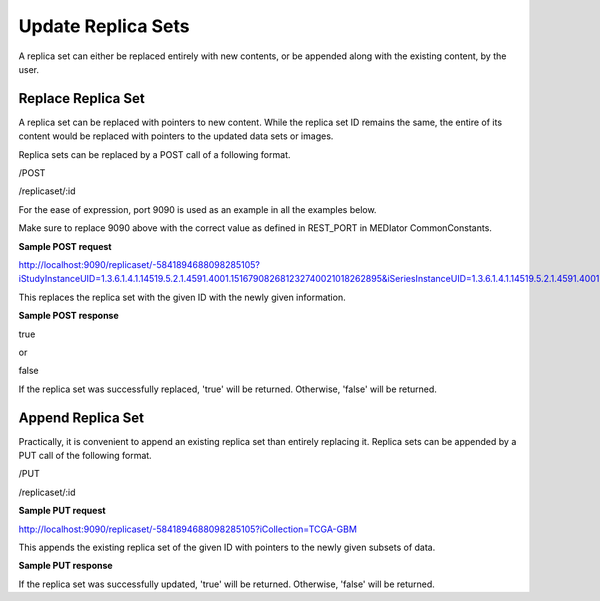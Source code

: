 *******************
Update Replica Sets
*******************

A replica set can either be replaced entirely with new contents, or be appended along with the existing content, by the
user.


Replace Replica Set
###################

A replica set can be replaced with pointers to new content. While the replica set ID remains the same, the entire of its
content would be replaced with pointers to the updated data sets or images.

Replica sets can be replaced by a POST call of a following format.

/POST

/replicaset/:id


For the ease of expression, port 9090 is used as an example in all the examples below.

Make sure to replace 9090 above with the correct value as defined in REST_PORT in MEDIator CommonConstants.



**Sample POST request**

http://localhost:9090/replicaset/-5841894688098285105?iStudyInstanceUID=1.3.6.1.4.1.14519.5.2.1.4591.4001.151679082681232740021018262895&iSeriesInstanceUID=1.3.6.1.4.1.14519.5.2.1.4591.4001.179004339156422100336233996679


This replaces the replica set with the given ID with the newly given information.


**Sample POST response**

true

or

false


If the replica set was successfully replaced, 'true' will be returned. Otherwise, 'false' will be returned.



Append Replica Set
##################

Practically, it is convenient to append an existing replica set than entirely replacing it. Replica sets can be appended
by a PUT call of the following format.

/PUT

/replicaset/:id


**Sample PUT request**

http://localhost:9090/replicaset/-5841894688098285105?iCollection=TCGA-GBM

This appends the existing replica set of the given ID with pointers to the newly given subsets of data.


**Sample PUT response**

If the replica set was successfully updated, 'true' will be returned. Otherwise, 'false' will be returned.
